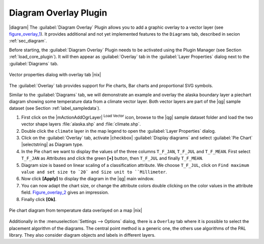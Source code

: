 .. comment out this Section (by putting '|updatedisclaimer|' on top) if file is not uptodate with release

.. _diagram_overlay:

Diagram Overlay Plugin
=======================

|diagram| The :guilabel:`Diagram Overlay` Plugin allows you to add a graphic overlay to a vector layer 
(see figure_overlay_1_). It provides additional and not yet implemented features to the 
``Diagrams`` tab, described in secion :ref:`sec_diagram`. 

Before starting, the :guilabel:`Diagram Overlay` Plugin needs to be activated using 
the Plugin Manager (see Section :ref:`load_core_plugin`). It will then appear as 
:guilabel:`Overlay` tab in the :guilabel:`Layer Properties` dialog next to the 
:guilabel:`Diagrams` tab. 

.. _figure_overlay_1:

.. only:: html

   **Figure Overlay 1:** 

.. figure:: /static/user_manual/plugins/overlay_tab1.png
   :width: 25em
   :align: center

   Vector properties dialog with overlay tab |nix|

The :guilabel:`Overlay` tab provides support for Pie charts, Bar charts and 
proportional SVG symbols.

Similar to the :guilabel:`Diagrams` tab, we will demonstrate an example and 
overlay the alaska boundary layer a piechart diagram showing some temperature 
data from a climate vector layer. Both vector layers are part of the |qg| 
sample dataset (see Section :ref:`label_sampledata`).

#.  First click on the |mActionAddOgrLayer| :sup:`Load Vector` icon, browse 
    to the |qg| sample dataset folder and load the two vector shape layers 
    :file:`alaska.shp` and :file:`climate.shp`.
#.  Double click the ``climate`` layer in the map legend to open the 
    :guilabel:`Layer Properties` dialog.
#.  Click on the :guilabel:`Overlay` tab, activate |checkbox| :guilabel:`Display diagrams` and select 
    :guilabel:`Pie Chart` |selectstring| as Diagram type.
#.  In the Pie chart we want to display the values of the three columns 
    ``T_F_JAN``, ``T_F_JUL`` and ``T_F_MEAN``. First select ``T_F_JAN`` as 
    Attributes and click the green **[\+]** button, then ``T_F_JUL`` and 
    finally ``T_F_MEAN``.
#.  Diagram size is based on linear scaling of a classification attribute. We 
    choose ``T_F_JUL``, click on ``Find maximum value and set size to `20` and 
    Size unit to ``Millimeter``.
#.  Now click **[Apply]** to display the diagram in the |qg| main window.
#.  You can now adapt the chart size, or change the attribute colors double 
    clicking on the color values in the attribute field. Figure_overlay_2_ 
    gives an impression.
#.  Finally click **[Ok]**.

.. _figure_overlay_2:

.. only:: html

   **Figure Overlay 2:**

.. figure:: /static/user_manual/plugins/overlay_tab2.png
   :width: 25em
   :align: center

   Pie chart diagram from temperature data overlayed on a map |nix|

Additionally in the :menuselection:`Settings --> Options` dialog, there is a 
``Overlay`` tab where it is possible to select the placement algorithm of the diagrams. 
The central point method is a generic one, the others use algorithms of the PAL library. 
They also consider diagram objects and labels in different layers.

 

